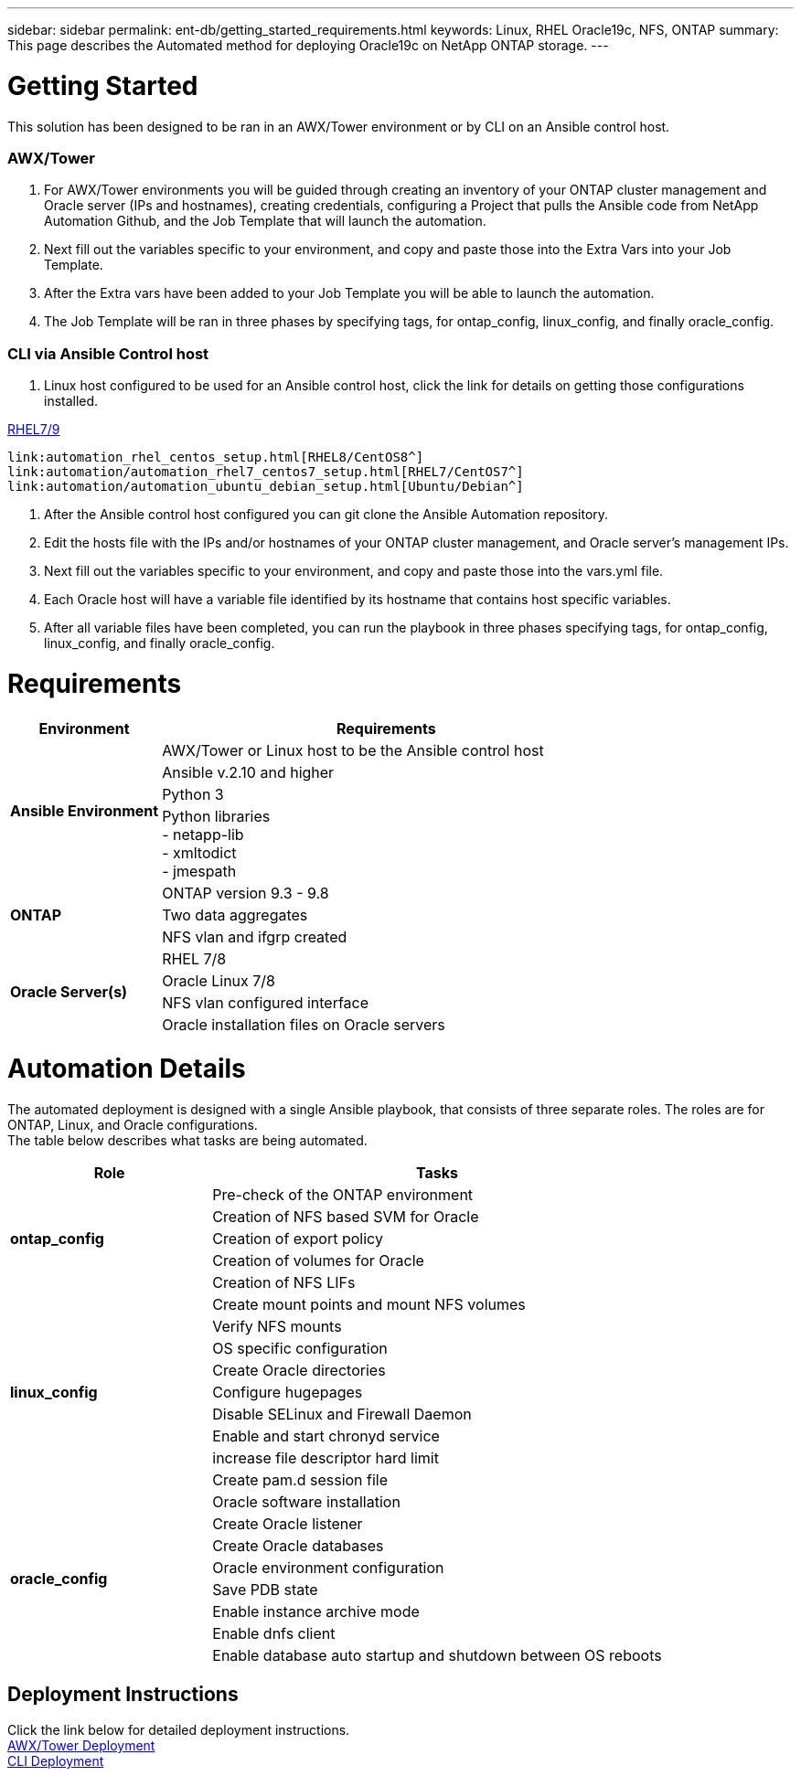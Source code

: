 ---
sidebar: sidebar
permalink: ent-db/getting_started_requirements.html
keywords: Linux, RHEL Oracle19c, NFS, ONTAP
summary: This page describes the Automated method for deploying Oracle19c on NetApp ONTAP storage.
---

= Getting Started
:hardbreaks:
:nofooter:
:icons: font
:linkattrs:
:imagesdir: ./../media/

This solution has been designed to be ran in an AWX/Tower environment or by CLI on an Ansible control host.

=== AWX/Tower

. For AWX/Tower environments you will be guided through creating an inventory of your ONTAP cluster management and Oracle server (IPs and hostnames), creating credentials, configuring a Project that pulls the Ansible code from NetApp Automation Github, and the Job Template that will launch the automation.
. Next fill out the variables specific to your environment, and copy and paste those into the Extra Vars into your Job Template.
. After the Extra vars have been added to your Job Template you will be able to launch the automation.
. The Job Template will be ran in three phases by specifying tags, for ontap_config, linux_config, and finally oracle_config.

=== CLI via Ansible Control host

. Linux host configured to be used for an Ansible control host, click the link for details on getting those configurations installed.

++++
  <a href="../automation/automation_rhel_centos_setup.html">RHEL7/9</a>
++++

  link:automation_rhel_centos_setup.html[RHEL8/CentOS8^]
  link:automation/automation_rhel7_centos7_setup.html[RHEL7/CentOS7^]
  link:automation/automation_ubuntu_debian_setup.html[Ubuntu/Debian^]


. After the Ansible control host configured you can git clone the Ansible Automation repository.
. Edit the hosts file with the IPs and/or hostnames of your ONTAP cluster management, and Oracle server's management IPs.
. Next fill out the variables specific to your environment, and copy and paste those into the vars.yml file.
. Each Oracle host will have a variable file identified by its hostname that contains host specific variables.
. After all variable files have been completed, you can run the playbook in three phases specifying tags, for ontap_config, linux_config, and finally oracle_config.

= Requirements
:hardbreaks:
:nofooter:
:icons: font
:linkattrs:
:imagesdir: ./../media/

[width=100%, cols="3, 9",grid="all"]
|===
|Environment | Requirements

.4+| *Ansible Environment* |
AWX/Tower or Linux host to be the Ansible control host
| Ansible v.2.10 and higher
| Python 3
| Python libraries
- netapp-lib
- xmltodict
- jmespath
.3+| *ONTAP* |
ONTAP version 9.3 - 9.8
| Two data aggregates
| NFS vlan and ifgrp created
.5+| *Oracle Server(s)* |
RHEL 7/8 | Oracle Linux 7/8 | NFS vlan configured interface | Oracle installation files on Oracle servers
|===

= Automation Details
:hardbreaks:
:nofooter:
:icons: font
:linkattrs:
:imagesdir: ./../media/

The automated deployment is designed with a single Ansible playbook, that consists of three separate roles. The roles are for ONTAP, Linux, and Oracle configurations.
The table below describes what tasks are being automated.

[width=100%, cols="4, 9",grid="all"]
|===
|Role | Tasks

.5+|*ontap_config* |
Pre-check of the ONTAP environment
| Creation of NFS based SVM for Oracle
| Creation of export policy
| Creation of volumes for Oracle
| Creation of NFS LIFs
.9+|*linux_config* |
Create mount points and mount NFS volumes
| Verify NFS mounts
| OS specific configuration
| Create Oracle directories
| Configure hugepages
| Disable SELinux and Firewall Daemon
| Enable and start chronyd service
| increase file descriptor hard limit
| Create pam.d session file
.8+|*oracle_config* |
Oracle software installation
| Create Oracle listener
| Create Oracle databases
| Oracle environment configuration
| Save PDB state
| Enable instance archive mode
| Enable dnfs client
| Enable database auto startup and shutdown between OS reboots
|===

== Deployment Instructions
Click the link below for detailed deployment instructions.
link:awx_automation.html[AWX/Tower Deployment^]
link:cli_automation.html[CLI Deployment^]
